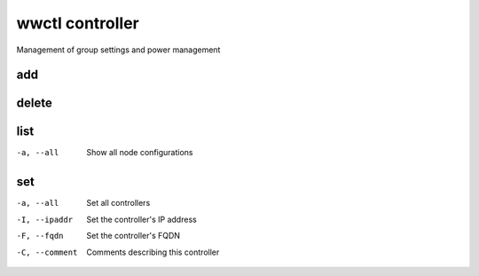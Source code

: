 .. _wwctl-controller:

================
wwctl controller
================

Management of group settings and power management

add
~~~

delete
~~~~~~

list
~~~~
-a, --all
    Show all node configurations

set
~~~
-a, --all
    Set all controllers

-I, --ipaddr
    Set the controller's IP address

-F, --fqdn
    Set the controller's FQDN

-C, --comment
    Comments describing this controller
